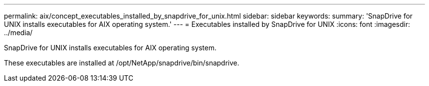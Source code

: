 ---
permalink: aix/concept_executables_installed_by_snapdrive_for_unix.html
sidebar: sidebar
keywords: 
summary: 'SnapDrive for UNIX installs executables for AIX operating system.'
---
= Executables installed by SnapDrive for UNIX
:icons: font
:imagesdir: ../media/

[.lead]
SnapDrive for UNIX installs executables for AIX operating system.

These executables are installed at /opt/NetApp/snapdrive/bin/snapdrive.
